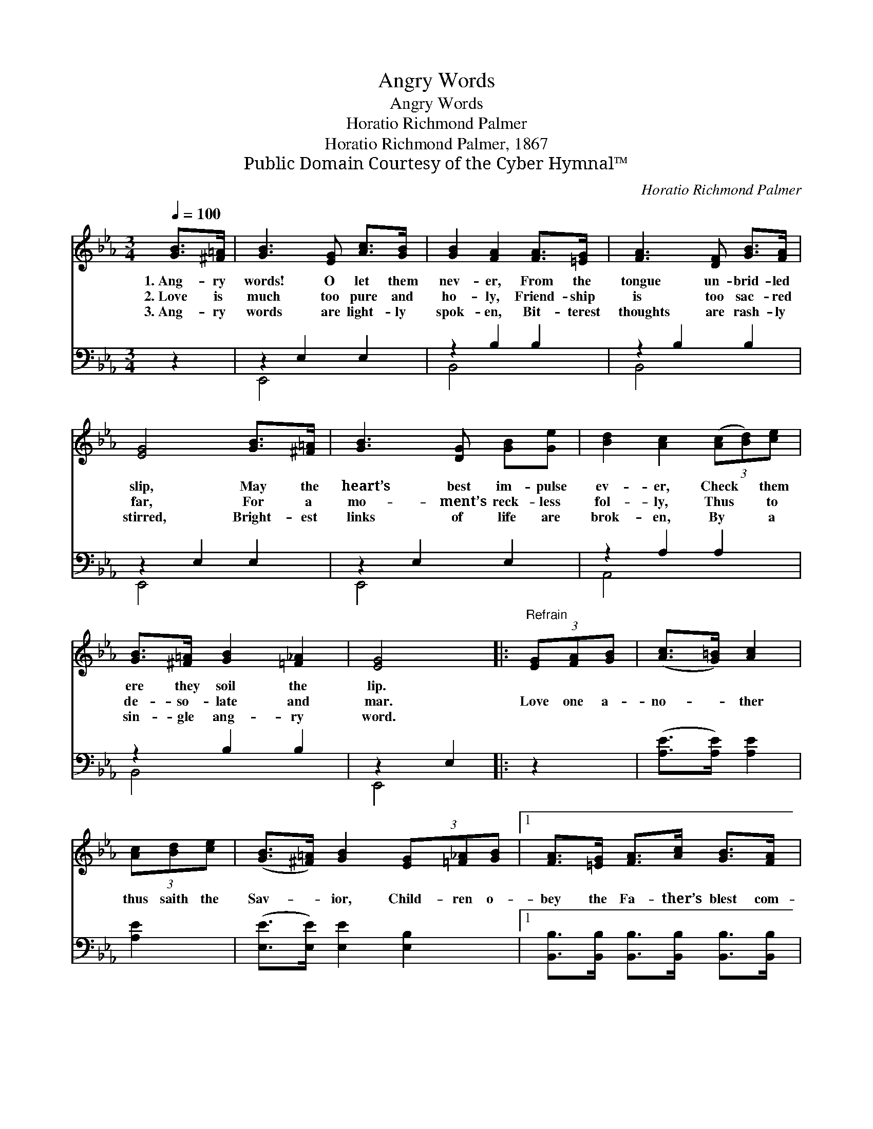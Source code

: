 X:1
T:Angry Words
T:Angry Words
T:Horatio Richmond Palmer
T:Horatio Richmond Palmer, 1867
T:Public Domain Courtesy of the Cyber Hymnal™
C:Horatio Richmond Palmer
Z:Public Domain
Z:Courtesy of the Cyber Hymnal™
%%score ( 1 2 ) ( 3 4 )
L:1/8
Q:1/4=100
M:3/4
K:Eb
V:1 treble 
V:2 treble 
V:3 bass 
V:4 bass 
V:1
 [GB]>[^F=A] | [GB]3 [EG] [Ac]>[GB] | [GB]2 [FA]2 [FA]>[=EG] | [FA]3 [DF] [GB]>[FA] | %4
w: 1.~Ang- ry|words! O let them|nev- er, From the|tongue un- brid- led|
w: 2.~Love is|much too pure and|ho- ly, Friend- ship|is too sac- red|
w: 3.~Ang- ry|words are light- ly|spok- en, Bit- terest|thoughts are rash- ly|
 [EG]4 [GB]>[^F=A] | [GB]3 [DG] [GB][Ge] | [Bd]2 [Ac]2 (3([Ac][Bd])[ce] | %7
w: slip, May the|heart’s best im- pulse|ev- er, Check * them|
w: far, For a|mo- ment’s reck- less|fol- ly, Thus * to|
w: stirred, Bright- est|links of life are|brok- en, By * a|
 [GB]>[^F=A] [GB]2 [=F_A]2 | [EG]4 |:"^Refrain" (3[EG][FA][GB] | ([Ac]>[G=B]) [Ac]2 | %11
w: ere they soil the|lip.|||
w: de- so- late and|mar.|Love one a-|no- * ther|
w: sin- gle ang- ry|word.|||
 (3[Ac][Bd][ce] | ([GB]>[^F=A]) [GB]2 (3[EG][=F_A][GB] |1 [FA]>[=EG] [FA]>[Ac] [GB]>[FA] | %14
w: |||
w: thus saith the|Sav- * ior, Child- ren o-|bey the Fa- ther’s blest com-|
w: |||
 [EG]4 :|2 [FA]2 [DF]2 || E4 |] %17
w: |||
w: mand,|blest com-|mand.|
w: |||
V:2
 x2 | x6 | x6 | x6 | x6 | x6 | x6 | x6 | x4 |: x2 | x4 | x2 | x6 |1 x6 | x4 :|2 x4 || E4 |] %17
V:3
 z2 | z2 E,2 E,2 | z2 B,2 B,2 | z2 B,2 B,2 | z2 E,2 E,2 | z2 E,2 E,2 | z2 A,2 A,2 | z2 B,2 B,2 | %8
 z2 E,2 |: z2 | ([A,E]>[A,E]) [A,E]2 | [A,E]2 | ([E,E]>[E,E]) [E,E]2 [E,B,]2 |1 %13
 [B,,B,]>[B,,B,] [B,,B,]>[B,,B,] [B,,B,]>[B,,B,] | [E,B,]4 :|2 [B,,B,]2 [B,,A,]2 || [E,G,]4 |] %17
V:4
 x2 | E,,4 x2 | B,,4 x2 | B,,4 x2 | E,,4 x2 | E,,4 x2 | A,,4 x2 | B,,4 x2 | E,,4 |: x2 | x4 | x2 | %12
 x6 |1 x6 | x4 :|2 x4 || x4 |] %17

